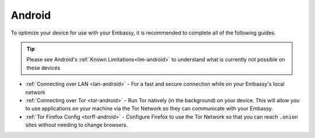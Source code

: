 .. _dg-android:

=======
Android
=======

To optimize your device for use with your Embassy, it is recommended to complete all of the following guides.

.. tip:: Please see Android's :ref:`Known Limitations<lim-android>` to understand what is currently not possible on these devices

* :ref:`Connecting over LAN <lan-android>` - For a fast and secure connection while on your Embassy's local network
* :ref:`Connecting over Tor <tor-android>` - Run Tor natively (in the background) on your device.  This will allow you to use applications on your machine via the Tor Network so they can communicate with your Embassy.
* :ref:`Tor Firefox Config <torff-android>` - Configure Firefox to use the Tor Network so that you can reach ``.onion`` sites without needing to change browsers.
